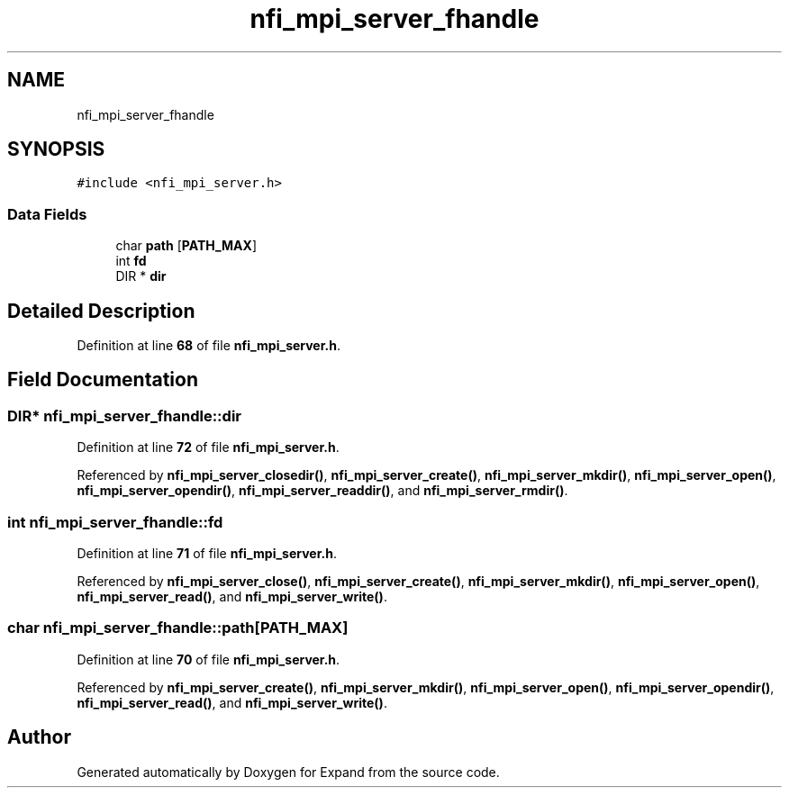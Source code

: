 .TH "nfi_mpi_server_fhandle" 3 "Wed May 24 2023" "Version Expand version 1.0r5" "Expand" \" -*- nroff -*-
.ad l
.nh
.SH NAME
nfi_mpi_server_fhandle
.SH SYNOPSIS
.br
.PP
.PP
\fC#include <nfi_mpi_server\&.h>\fP
.SS "Data Fields"

.in +1c
.ti -1c
.RI "char \fBpath\fP [\fBPATH_MAX\fP]"
.br
.ti -1c
.RI "int \fBfd\fP"
.br
.ti -1c
.RI "DIR * \fBdir\fP"
.br
.in -1c
.SH "Detailed Description"
.PP 
Definition at line \fB68\fP of file \fBnfi_mpi_server\&.h\fP\&.
.SH "Field Documentation"
.PP 
.SS "DIR* nfi_mpi_server_fhandle::dir"

.PP
Definition at line \fB72\fP of file \fBnfi_mpi_server\&.h\fP\&.
.PP
Referenced by \fBnfi_mpi_server_closedir()\fP, \fBnfi_mpi_server_create()\fP, \fBnfi_mpi_server_mkdir()\fP, \fBnfi_mpi_server_open()\fP, \fBnfi_mpi_server_opendir()\fP, \fBnfi_mpi_server_readdir()\fP, and \fBnfi_mpi_server_rmdir()\fP\&.
.SS "int nfi_mpi_server_fhandle::fd"

.PP
Definition at line \fB71\fP of file \fBnfi_mpi_server\&.h\fP\&.
.PP
Referenced by \fBnfi_mpi_server_close()\fP, \fBnfi_mpi_server_create()\fP, \fBnfi_mpi_server_mkdir()\fP, \fBnfi_mpi_server_open()\fP, \fBnfi_mpi_server_read()\fP, and \fBnfi_mpi_server_write()\fP\&.
.SS "char nfi_mpi_server_fhandle::path[\fBPATH_MAX\fP]"

.PP
Definition at line \fB70\fP of file \fBnfi_mpi_server\&.h\fP\&.
.PP
Referenced by \fBnfi_mpi_server_create()\fP, \fBnfi_mpi_server_mkdir()\fP, \fBnfi_mpi_server_open()\fP, \fBnfi_mpi_server_opendir()\fP, \fBnfi_mpi_server_read()\fP, and \fBnfi_mpi_server_write()\fP\&.

.SH "Author"
.PP 
Generated automatically by Doxygen for Expand from the source code\&.
